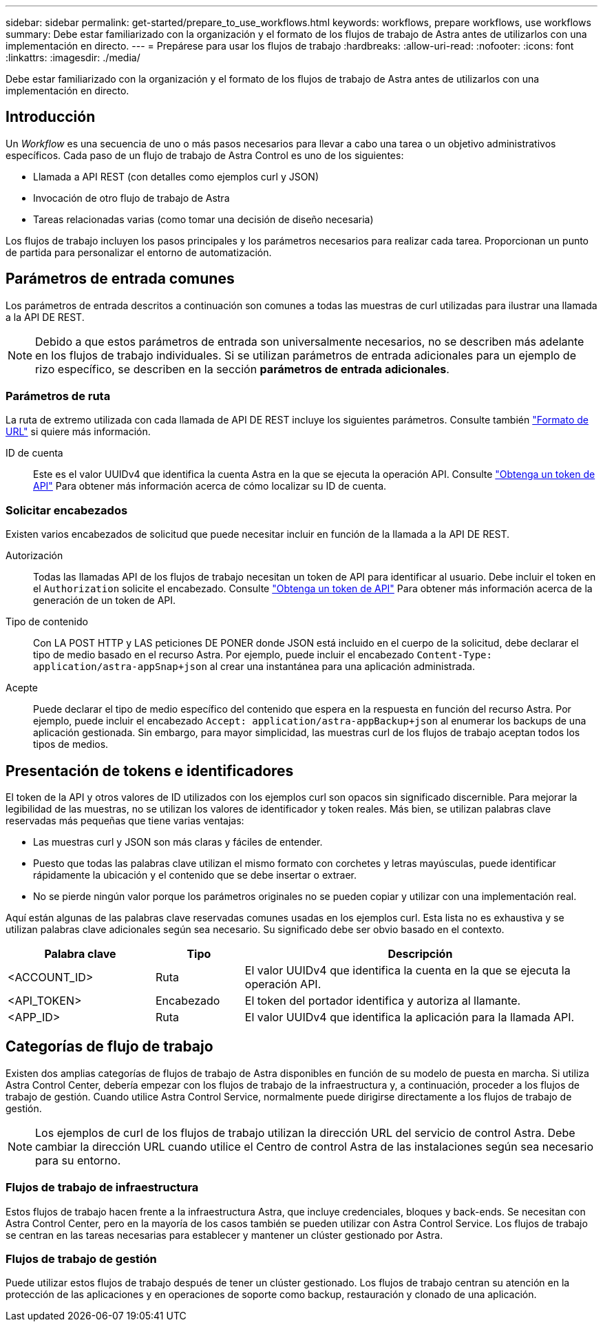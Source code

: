 ---
sidebar: sidebar 
permalink: get-started/prepare_to_use_workflows.html 
keywords: workflows, prepare workflows, use workflows 
summary: Debe estar familiarizado con la organización y el formato de los flujos de trabajo de Astra antes de utilizarlos con una implementación en directo. 
---
= Prepárese para usar los flujos de trabajo
:hardbreaks:
:allow-uri-read: 
:nofooter: 
:icons: font
:linkattrs: 
:imagesdir: ./media/


[role="lead"]
Debe estar familiarizado con la organización y el formato de los flujos de trabajo de Astra antes de utilizarlos con una implementación en directo.



== Introducción

Un _Workflow_ es una secuencia de uno o más pasos necesarios para llevar a cabo una tarea o un objetivo administrativos específicos. Cada paso de un flujo de trabajo de Astra Control es uno de los siguientes:

* Llamada a API REST (con detalles como ejemplos curl y JSON)
* Invocación de otro flujo de trabajo de Astra
* Tareas relacionadas varias (como tomar una decisión de diseño necesaria)


Los flujos de trabajo incluyen los pasos principales y los parámetros necesarios para realizar cada tarea. Proporcionan un punto de partida para personalizar el entorno de automatización.



== Parámetros de entrada comunes

Los parámetros de entrada descritos a continuación son comunes a todas las muestras de curl utilizadas para ilustrar una llamada a la API DE REST.


NOTE: Debido a que estos parámetros de entrada son universalmente necesarios, no se describen más adelante en los flujos de trabajo individuales. Si se utilizan parámetros de entrada adicionales para un ejemplo de rizo específico, se describen en la sección *parámetros de entrada adicionales*.



=== Parámetros de ruta

La ruta de extremo utilizada con cada llamada de API DE REST incluye los siguientes parámetros. Consulte también link:../rest-core/url_format.html["Formato de URL"] si quiere más información.

ID de cuenta:: Este es el valor UUIDv4 que identifica la cuenta Astra en la que se ejecuta la operación API. Consulte link:../get-started/get_api_token.html["Obtenga un token de API"] Para obtener más información acerca de cómo localizar su ID de cuenta.




=== Solicitar encabezados

Existen varios encabezados de solicitud que puede necesitar incluir en función de la llamada a la API DE REST.

Autorización:: Todas las llamadas API de los flujos de trabajo necesitan un token de API para identificar al usuario. Debe incluir el token en el `Authorization` solicite el encabezado. Consulte link:../get-started/get_api_token.html["Obtenga un token de API"] Para obtener más información acerca de la generación de un token de API.
Tipo de contenido:: Con LA POST HTTP y LAS peticiones DE PONER donde JSON está incluido en el cuerpo de la solicitud, debe declarar el tipo de medio basado en el recurso Astra. Por ejemplo, puede incluir el encabezado `Content-Type: application/astra-appSnap+json` al crear una instantánea para una aplicación administrada.
Acepte:: Puede declarar el tipo de medio específico del contenido que espera en la respuesta en función del recurso Astra. Por ejemplo, puede incluir el encabezado `Accept: application/astra-appBackup+json` al enumerar los backups de una aplicación gestionada. Sin embargo, para mayor simplicidad, las muestras curl de los flujos de trabajo aceptan todos los tipos de medios.




== Presentación de tokens e identificadores

El token de la API y otros valores de ID utilizados con los ejemplos curl son opacos sin significado discernible. Para mejorar la legibilidad de las muestras, no se utilizan los valores de identificador y token reales. Más bien, se utilizan palabras clave reservadas más pequeñas que tiene varias ventajas:

* Las muestras curl y JSON son más claras y fáciles de entender.
* Puesto que todas las palabras clave utilizan el mismo formato con corchetes y letras mayúsculas, puede identificar rápidamente la ubicación y el contenido que se debe insertar o extraer.
* No se pierde ningún valor porque los parámetros originales no se pueden copiar y utilizar con una implementación real.


Aquí están algunas de las palabras clave reservadas comunes usadas en los ejemplos curl. Esta lista no es exhaustiva y se utilizan palabras clave adicionales según sea necesario. Su significado debe ser obvio basado en el contexto.

[cols="25,15,60"]
|===
| Palabra clave | Tipo | Descripción 


| <ACCOUNT_ID> | Ruta | El valor UUIDv4 que identifica la cuenta en la que se ejecuta la operación API. 


| <API_TOKEN> | Encabezado | El token del portador identifica y autoriza al llamante. 


| <APP_ID> | Ruta | El valor UUIDv4 que identifica la aplicación para la llamada API. 
|===


== Categorías de flujo de trabajo

Existen dos amplias categorías de flujos de trabajo de Astra disponibles en función de su modelo de puesta en marcha. Si utiliza Astra Control Center, debería empezar con los flujos de trabajo de la infraestructura y, a continuación, proceder a los flujos de trabajo de gestión. Cuando utilice Astra Control Service, normalmente puede dirigirse directamente a los flujos de trabajo de gestión.


NOTE: Los ejemplos de curl de los flujos de trabajo utilizan la dirección URL del servicio de control Astra. Debe cambiar la dirección URL cuando utilice el Centro de control Astra de las instalaciones según sea necesario para su entorno.



=== Flujos de trabajo de infraestructura

Estos flujos de trabajo hacen frente a la infraestructura Astra, que incluye credenciales, bloques y back-ends. Se necesitan con Astra Control Center, pero en la mayoría de los casos también se pueden utilizar con Astra Control Service. Los flujos de trabajo se centran en las tareas necesarias para establecer y mantener un clúster gestionado por Astra.



=== Flujos de trabajo de gestión

Puede utilizar estos flujos de trabajo después de tener un clúster gestionado. Los flujos de trabajo centran su atención en la protección de las aplicaciones y en operaciones de soporte como backup, restauración y clonado de una aplicación.
